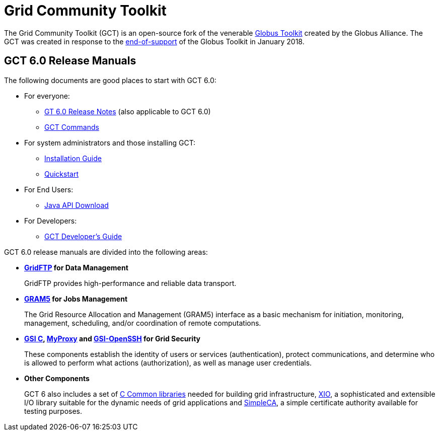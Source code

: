 [[gt]]
:doctype: article
:toc: macro
= Grid Community Toolkit =

The Grid Community Toolkit (GCT) is an open-source fork of the venerable link:http://toolkit.globus.org/toolkit[Globus Toolkit] created by the Globus Alliance.
The GCT was created in response to the link:https://github.com/globus/globus-toolkit/blob/globus_6_branch/support-changes.md[end-of-support] of the Globus Toolkit in January 2018.

== GCT 6.0 Release Manuals ==

The following documents are good places to start with GCT 6.0:

* For everyone: 
** link:./rn/index.html[GT 6.0 Release Notes] (also applicable to GCT 6.0)
** link:./appendices/commands/index.html[GCT Commands]
* For system administrators and those installing GCT: 
** link:./admin/install/index.html[Installation Guide]
** link:./admin/quickstart/index.html[Quickstart]
* For End Users: 
** link:./rn/index.html#java-api-download[Java API Download]
* For Developers: 
** link:./appendices/developer/index.html[GCT Developer's Guide]

GCT 6.0 release manuals are divided into the following areas:

* ** link:./gridftp/index.html[GridFTP] for Data Management **
+
GridFTP provides high-performance and reliable data transport.

* ** link:./gram5/index.html[GRAM5] for Jobs Management **
+
The Grid Resource Allocation and Management (GRAM5) interface as a basic
mechanism for initiation, monitoring, management, scheduling, and/or
coordination of remote computations.

* ** link:./gsic/index.html[GSI C], link:./myproxy/index.html[MyProxy] and link:./gsiopenssh/index.html[GSI-OpenSSH] for Grid Security **
+
These components establish the identity of users or services (authentication),
protect communications, and determine who is allowed to perform what actions
(authorization), as well as manage user credentials.

* ** Other Components **
+
GCT 6 also includes a set of link:./ccommonlib/index.html[C Common libraries]
needed for building grid infrastructure, link:./xio/index.html[XIO], a
sophisticated and extensible I/O library suitable for the dynamic needs of grid
applications and link:./simpleca/index.html[SimpleCA], a simple certificate
authority available for testing purposes.
